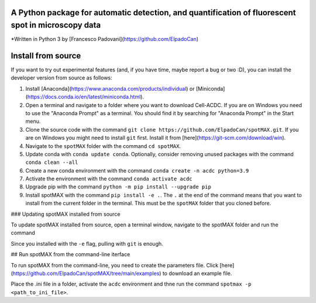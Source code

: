 A Python package for automatic **detection**, and **quantification** of fluorescent spot in microscopy data
-----------------------------------------------------------------------------------------------------------

*Written in Python 3 by [Francesco Padovani](https://github.com/ElpadoCan)


Install from source
----------------------

If you want to try out experimental features (and, if you have time, maybe report a bug or two :D), you can install the developer version from source as follows:

1. Install [Anaconda](https://www.anaconda.com/products/individual) or [Miniconda](https://docs.conda.io/en/latest/miniconda.html).
2. Open a terminal and navigate to a folder where you want to download Cell-ACDC. If you are on Windows you need to use the "Anaconda Prompt" as a terminal. You should find it by searching for "Anaconda Prompt" in the Start menu.
3. Clone the source code with the command ``git clone https://github.com/ElpadoCan/spotMAX.git``. If you are on Windows you might need to install ``git`` first. Install it from [here](https://git-scm.com/download/win).
4. Navigate to the ``spotMAX`` folder with the command ``cd spotMAX``.
5. Update conda with ``conda update conda``. Optionally, consider removing unused packages with the command ``conda clean --all``
6. Create a new conda environment with the command ``conda create -n acdc python=3.9``
7. Activate the environment with the command ``conda activate acdc``
8. Upgrade pip with the command ``python -m pip install --upgrade pip``
9. Install spotMAX with the command ``pip install -e .``. The ``.`` at the end of the command means that you want to install from the current folder in the terminal. This must be the ``spotMAX`` folder that you cloned before. 

### Updating spotMAX installed from source

To update spotMAX installed from source, open a terminal window, navigate to the spotMAX folder and run the command

..  code-block:: shell
    git pull

Since you installed with the ``-e`` flag, pulling with ``git`` is enough.

## Run spotMAX from the command-line iterface

To run spotMAX from the command-line, you need to create the parameters file. Click [here](https://github.com/ElpadoCan/spotMAX/tree/main/examples) to download an example file.

Place the .ini file in a folder, activate the ``acdc`` environment and thne run the command ``spotmax -p <path_to_ini_file>``.
